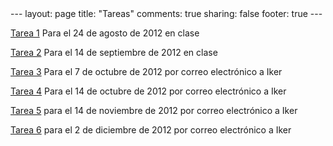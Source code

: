 #+BEGIN_HTML
---
layout: page
title: "Tareas"
comments: true
sharing: false
footer: true
---
#+END_HTML

[[./tarea1.pdf][Tarea 1]] Para el 24 de agosto de 2012 en clase

[[file:tarea2.pdf][Tarea 2]] Para el 14 de septiembre de 2012 en clase

[[file:tarea3.pdf][Tarea 3]] Para el 7 de octubre de 2012 por correo electrónico a Iker

[[file:tarea4.tar.gz][Tarea 4]] Para el 14 de octubre de 2012 por correo electrónico a Iker

[[file:tarea5.pdf][Tarea 5]] para el 14 de noviembre de 2012 por correo electrónico a Iker

[[file:tarea6.pdf][Tarea 6]] para el 2 de diciembre de 2012 por correo electrónico a Iker
